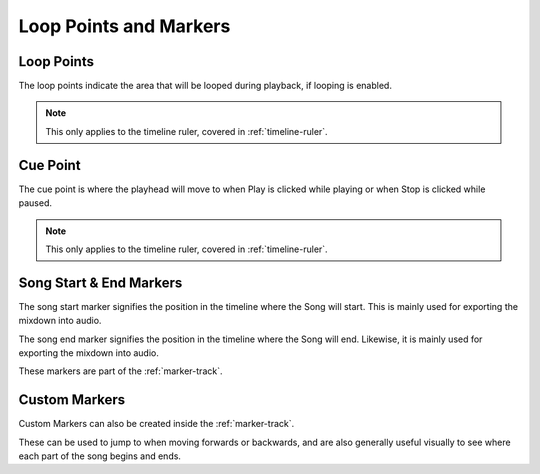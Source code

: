 .. This is part of the Zrythm Manual.
   Copyright (C) 2019-2020 Alexandros Theodotou <alex at zrythm dot org>
   See the file index.rst for copying conditions.

Loop Points and Markers
=======================

.. _loop-points-and-markers:

Loop Points
-----------

.. image:: /_static/img/loop-markers.png
   :align: center

The loop points indicate the area that will be looped
during playback, if looping is enabled.

.. note:: This only applies to the timeline ruler, covered
  in :ref:`timeline-ruler`.

Cue Point
---------

.. image:: /_static/img/cue-point.png
   :align: center

The cue point is where the playhead will move
to when Play is clicked while playing or when
Stop is clicked while paused.

.. note:: This only applies to the timeline ruler, covered
  in :ref:`timeline-ruler`.

Song Start & End Markers
------------------------

.. image:: /_static/img/start-end-markers.png
   :align: center

The song start marker signifies the position
in the timeline where the Song will start.
This is mainly used for exporting the mixdown
into audio.

The song end marker signifies the position
in the timeline where the Song will end.
Likewise, it is mainly used for exporting the
mixdown into audio.

These markers are part of the :ref:`marker-track`.

Custom Markers
--------------
Custom Markers can also be created inside the
:ref:`marker-track`.

.. image:: /_static/img/marker.png
   :align: center

These can be used to jump to when moving
forwards or backwards, and are also generally
useful visually to see where each part of the
song begins and ends.
